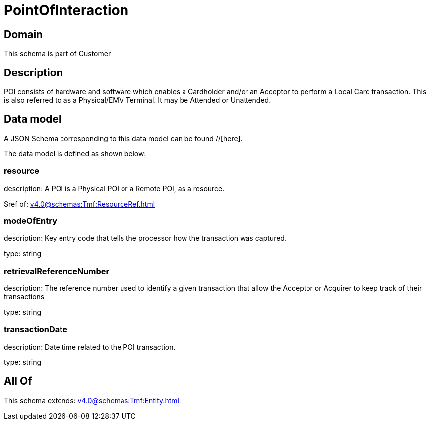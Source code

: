 = PointOfInteraction

[#domain]
== Domain

This schema is part of Customer

[#description]
== Description
POI consists of hardware and software which enables a Cardholder and/or an Acceptor to perform a Local Card transaction. This is also referred to as a Physical/EMV Terminal. It may be Attended or Unattended.


[#data_model]
== Data model

A JSON Schema corresponding to this data model can be found //[here].



The data model is defined as shown below:


=== resource
description: A POI is a Physical POI or a Remote POI, as a resource.

$ref of: xref:v4.0@schemas:Tmf:ResourceRef.adoc[]


=== modeOfEntry
description: Key entry code that tells the processor how the transaction was captured.

type: string


=== retrievalReferenceNumber
description: The reference number used to identify a given transaction that allow the Acceptor or Acquirer to keep track of their transactions

type: string


=== transactionDate
description: Date time related to the POI transaction.

type: string


[#all_of]
== All Of

This schema extends: xref:v4.0@schemas:Tmf:Entity.adoc[]

